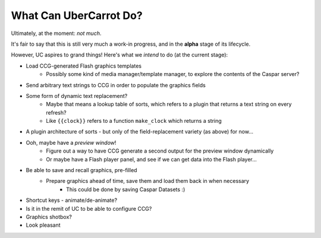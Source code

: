 =======================
What Can UberCarrot Do?
=======================

Ultimately, at the moment: *not much*.

It's fair to say that this is still very much a work-in progress, and in the **alpha** stage of its lifecycle.

However, UC aspires to grand things! Here's what we *intend* to do (at the current stage):

* Load CCG-generated Flash graphics templates
    * Possibly some kind of media manager/template manager, to explore the contents of the Caspar server?
* Send arbitrary text strings to CCG in order to populate the graphics fields
* Some form of dynamic text replacement?
    * Maybe that means a lookup table of sorts, which refers to a plugin that returns a text string on every refresh?
    * Like ``{{clock}}`` refers to a function ``make_clock`` which returns a string
* A plugin architecture of sorts - but only of the field-replacement variety (as above) for now...
* Ooh, maybe have a *preview window*!
    * Figure out a way to have CCG generate a second output for the preview window dynamically
    * Or maybe have a Flash player panel, and see if we can get data into the Flash player...
* Be able to save and recall graphics, pre-filled
    * Prepare graphics ahead of time, save them and load them back in when necessary
        * This could be done by saving Caspar Datasets :)
* Shortcut keys - animate/de-animate?
* Is it in the remit of UC to be able to configure CCG?
* Graphics shotbox?
* Look pleasant

